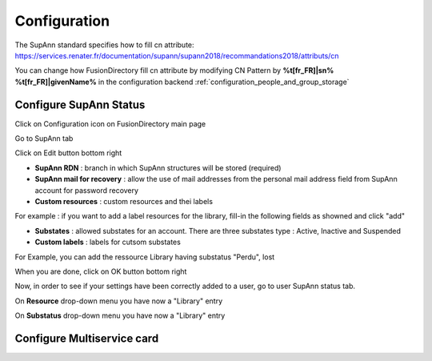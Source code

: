 Configuration
=============

The SupAnn standard specifies how to fill cn attribute: https://services.renater.fr/documentation/supann/supann2018/recommandations2018/attributs/cn

You can change how FusionDirectory fill cn attribute by modifying CN Pattern by **%t[fr_FR]|sn% %t[fr_FR]|givenName%** in the configuration backend :ref:`configuration_people_and_group_storage`


Configure SupAnn Status
^^^^^^^^^^^^^^^^^^^^^^^

Click on Configuration icon on FusionDirectory main page

.. image:: images/supann-configuration-icon-main.png
   :alt: Picture of configuration icon in FusionDirectory

Go to SupAnn tab

.. image:: images/supann-tab.png
   :alt: Picture of supann tab in FusionDirectory

Click on Edit button bottom right

.. image:: images/supann-edit-button.png
   :alt: Picture of Edit button in FusionDirectory   

.. image:: images/supann-configuration-menu_1.png
   :alt: Picture of SupAnn configuration menu_1 in FusionDirectory

.. image:: images/supann-configuration-menu_2.png
   :alt: Picture of SupAnn configuration menu_2 in FusionDirectory
   
* **SupAnn RDN** : branch in which SupAnn structures will be stored (required)
* **SupAnn mail for recovery** : allow the use of mail addresses from the personal mail address field from SupAnn account for password recovery
* **Custom resources** : custom resources and thei labels

For example : if you want to add a label resources for the library, fill-in the following fields as showned and click "add" 

.. image:: images/supann-example-library.png
   :alt: Picture of example of resource label in FusionDirectory
   
* **Substates** : allowed substates for an account. There are three substates type : Active, Inactive and Suspended
* **Custom labels** : labels for cutsom substates   

For Example, you can add the ressource Library having substatus "Perdu", lost

.. image:: images/supann-example-substatus.png
   :alt: Picture of example of substatus label in FusionDirectory

When you are done, click on OK button bottom right

.. image:: images/supann-ok-button.png
   :alt: Picture of OK button in FusionDirectory
   
Now, in order to see if your settings have been correctly added to a user, go to user SupAnn status tab.

On **Resource** drop-down menu you have now a "Library" entry

On **Substatus**  drop-down menu you have now a "Library" entry

.. image:: images/supann-example-user-supann-status.png
   :alt: Picture of supann status menu in FusionDirectory
   

Configure Multiservice card
^^^^^^^^^^^^^^^^^^^^^^^^^^^

   
      

   
